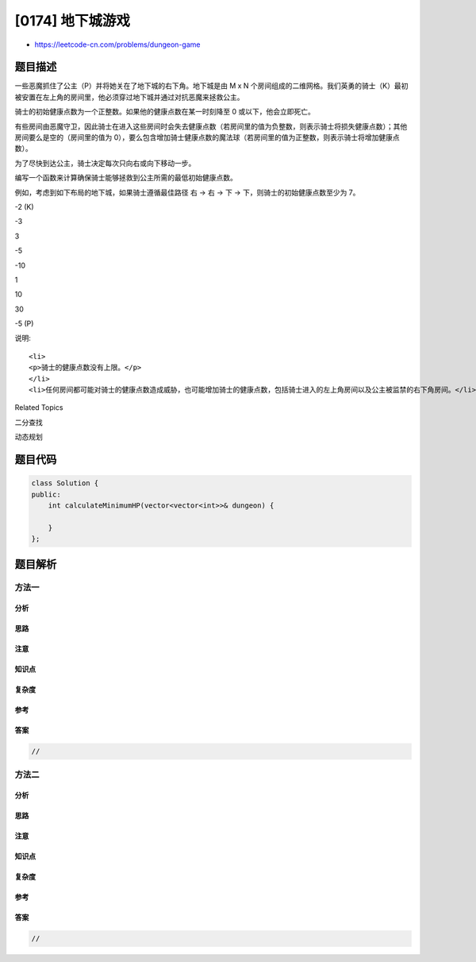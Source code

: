 [0174] 地下城游戏
=================

-  https://leetcode-cn.com/problems/dungeon-game

题目描述
--------

.. raw:: html

   <style>
   table.dungeon, .dungeon th, .dungeon td {
     border:3px solid black;
   }

    .dungeon th, .dungeon td {
       text-align: center;
       height: 70px;
       width: 70px;
   }
   </style>

.. raw:: html

   <p>

一些恶魔抓住了公主（P）并将她关在了地下城的右下角。地下城是由 M x N
个房间组成的二维网格。我们英勇的骑士（K）最初被安置在左上角的房间里，他必须穿过地下城并通过对抗恶魔来拯救公主。

.. raw:: html

   </p>

.. raw:: html

   <p>

骑士的初始健康点数为一个正整数。如果他的健康点数在某一时刻降至 0
或以下，他会立即死亡。

.. raw:: html

   </p>

.. raw:: html

   <p>

有些房间由恶魔守卫，因此骑士在进入这些房间时会失去健康点数（若房间里的值为负整数，则表示骑士将损失健康点数）；其他房间要么是空的（房间里的值为
0），要么包含增加骑士健康点数的魔法球（若房间里的值为正整数，则表示骑士将增加健康点数）。

.. raw:: html

   </p>

.. raw:: html

   <p>

为了尽快到达公主，骑士决定每次只向右或向下移动一步。

.. raw:: html

   </p>

.. raw:: html

   <p>

 

.. raw:: html

   </p>

.. raw:: html

   <p>

编写一个函数来计算确保骑士能够拯救到公主所需的最低初始健康点数。

.. raw:: html

   </p>

.. raw:: html

   <p>

例如，考虑到如下布局的地下城，如果骑士遵循最佳路径 右 -> 右 -> 下 ->
下，则骑士的初始健康点数至少为 7。

.. raw:: html

   </p>

.. raw:: html

   <table class="dungeon">

.. raw:: html

   <tr>

.. raw:: html

   <td>

-2 (K)

.. raw:: html

   </td>

.. raw:: html

   <td>

-3

.. raw:: html

   </td>

.. raw:: html

   <td>

3

.. raw:: html

   </td>

.. raw:: html

   </tr>

.. raw:: html

   <tr>

.. raw:: html

   <td>

-5

.. raw:: html

   </td>

.. raw:: html

   <td>

-10

.. raw:: html

   </td>

.. raw:: html

   <td>

1

.. raw:: html

   </td>

.. raw:: html

   </tr>

.. raw:: html

   <tr>

.. raw:: html

   <td>

10

.. raw:: html

   </td>

.. raw:: html

   <td>

30

.. raw:: html

   </td>

.. raw:: html

   <td>

-5 (P)

.. raw:: html

   </td>

.. raw:: html

   </tr>

.. raw:: html

   </table>

.. raw:: html

   <!---2K   -3  3
   -5   -10   1
   10 30   5P-->

.. raw:: html

   <p>

 

.. raw:: html

   </p>

.. raw:: html

   <p>

说明:

.. raw:: html

   </p>

.. raw:: html

   <ul>

::

    <li>
    <p>骑士的健康点数没有上限。</p>
    </li>
    <li>任何房间都可能对骑士的健康点数造成威胁，也可能增加骑士的健康点数，包括骑士进入的左上角房间以及公主被监禁的右下角房间。</li>

.. raw:: html

   </ul>

.. raw:: html

   <div>

.. raw:: html

   <div>

Related Topics

.. raw:: html

   </div>

.. raw:: html

   <div>

.. raw:: html

   <li>

二分查找

.. raw:: html

   </li>

.. raw:: html

   <li>

动态规划

.. raw:: html

   </li>

.. raw:: html

   </div>

.. raw:: html

   </div>

题目代码
--------

.. code:: cpp

    class Solution {
    public:
        int calculateMinimumHP(vector<vector<int>>& dungeon) {

        }
    };

题目解析
--------

方法一
~~~~~~

分析
^^^^

思路
^^^^

注意
^^^^

知识点
^^^^^^

复杂度
^^^^^^

参考
^^^^

答案
^^^^

.. code:: cpp

    //

方法二
~~~~~~

分析
^^^^

思路
^^^^

注意
^^^^

知识点
^^^^^^

复杂度
^^^^^^

参考
^^^^

答案
^^^^

.. code:: cpp

    //
